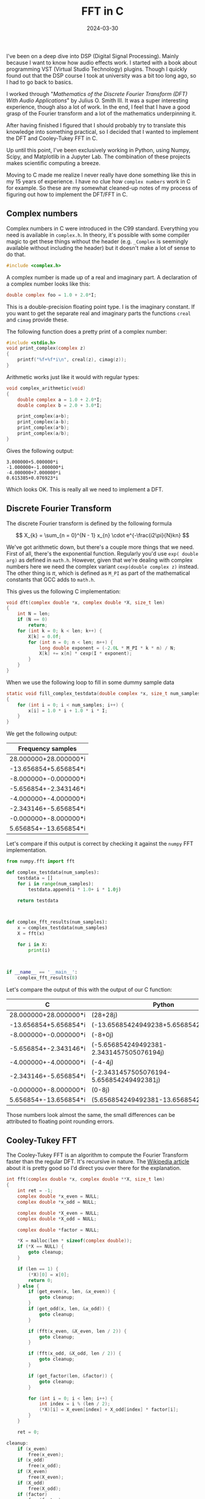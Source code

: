 #+TITLE: FFT in C
#+DATE: 2024-03-30
#+DRAFT: true

I've been on a deep dive into DSP (Digital Signal Processing).
Mainly because I want to know how audio effects work. I started with
a book about programming VST (Virtual Studio Technology) plugins.
Though I quickly found out that the DSP course I took at university was a bit
too long ago, so I had to go back to basics.

# more

I worked through  "/Mathematics of the Discrete Fourier Transform (DFT)
With Audio Applications/" by Julius O. Smith III. It was a super interesting
experience, though also a lot of work. In the end, I feel that I have a good
grasp of the Fourier transform and a lot of the mathematics underpinning it.

After having finished I figured that I should probably try to translate this
knowledge into something practical, so I decided that I wanted to implement the
DFT and Cooley-Tukey FFT in C.

Up until this point, I've been exclusively working in Python, using Numpy, Scipy,
and Matplotlib in a Jupyter Lab. The combination of these projects makes
scientific computing a breeze.

Moving to C made me realize I never really have done something like this in my
15 years of experience. I have no clue how ~complex numbers~ work in C for
example. So these are my somewhat cleaned-up notes of my process of figuring out
how to implement the DFT/FFT in C.

** Complex numbers

Complex numbers in C were introduced in the C99 standard. Everything you need is
available in ~complex.h~. In theory, it's possible with some compiler magic to
get these things without the header (e.g. ~_Complex~ is seemingly available
without including the header) but it doesn't make a lot of sense to do that.

#+begin_src c
#include <complex.h>
#+end_src


A complex number is made up of a real and imaginary part. A declaration of a
complex number looks like this:

#+begin_src c
  double complex foo = 1.0 + 2.0*I;
#+end_src

This is a double-precision floating point type. I is the imaginary constant. If
you want to get the separate real and imaginary parts the functions ~creal~ and
~cimag~ provide these.

The following function does a pretty print of a complex number:

#+begin_src c
  #include <stdio.h>
  void print_complex(complex z)
  {
      printf("%f+%f*i\n", creal(z), cimag(z));
  }
#+end_src

Arithmetic works just like it would with regular types:

#+begin_src c
  void complex_arithmetic(void)
  {
      double complex a = 1.0 + 2.0*I;
      double complex b = 2.0 + 3.0*I;

      print_complex(a+b);
      print_complex(a-b);
      print_complex(a*b);
      print_complex(a/b);
  }
#+end_src

Gives the following output:

#+begin_src
3.000000+5.000000*i
-1.000000+-1.000000*i
-4.000000+7.000000*i
0.615385+0.076923*i
#+end_src

Which looks OK. This is really all we need to implement a DFT.

** Discrete Fourier Transform

The discrete Fourier transform is defined by the following formula

$$
X_{k} = \sum_{n = 0}^{N - 1} x_{n} \cdot e^{-\frac{i2\pi}{N}kn}
$$

We've got arithmetic down, but there's a couple more things that we need. First
of all, there's the exponential function. Regularly you'd use ~exp( double arg)~
as defined in ~math.h~. However, given that we're dealing with complex numbers
here we need the complex variant ~cexp(double complex z)~ instead. The other
thing is \(\pi\), which is defined as ~M_PI~ as part of the mathematical
constants that GCC adds to ~math.h~.

This gives us the following C implementation:

#+begin_src c
void dft(complex double *x, complex double *X, size_t len)
{
	int N = len;
	if (N == 0)
		return;
	for (int k = 0; k < len; k++) {
		X[k] = 0.0f;
		for (int n = 0; n < len; n++) {
			long double exponent = (-2.0L * M_PI * k * n) / N;
			X[k] += x[n] * cexp(I * exponent);
		}
	}
}
#+end_src

When we use the following loop to fill in some dummy sample data

#+begin_src c
static void fill_complex_testdata(double complex *x, size_t num_samples)
{
	for (int i = 0; i < num_samples; i++) {
		x[i] = 1.0 * i + 1.0 * i * I;
	}
}
#+end_src

We get the following output:

#+ATTR_HTML: :class table table-striped
| Frequency samples     |
|-----------------------|
| 28.000000+28.000000*i |
| -13.656854+5.656854*i |
| -8.000000+-0.000000*i |
| -5.656854+-2.343146*i |
| -4.000000+-4.000000*i |
| -2.343146+-5.656854*i |
| -0.000000+-8.000000*i |
| 5.656854+-13.656854*i |


Let's compare if this output is correct by checking it against the ~numpy~ FFT
implementation.

#+begin_src python
from numpy.fft import fft

def complex_testdata(num_samples):
    testdata = []
    for i in range(num_samples):
        testdata.append(i * 1.0+ i * 1.0j)

    return testdata



def complex_fft_results(num_samples):
    x = complex_testdata(num_samples)
    X = fft(x)

    for i in X:
        print(i)



if __name__ == '__main__':
    complex_fft_results(8)
#+end_src

Let's compare the output of this with the output of our C function:

#+ATTR_HTML: :class table table-striped
| C                     | Python                                   |
|-----------------------+------------------------------------------|
| 28.000000+28.000000*i | (28+28j)                                 |
| -13.656854+5.656854*i | (-13.65685424949238+5.656854249492381j)  |
| -8.000000+-0.000000*i | (-8+0j)                                  |
| -5.656854+-2.343146*i | (-5.656854249492381-2.3431457505076194j) |
| -4.000000+-4.000000*i | (-4-4j)                                  |
| -2.343146+-5.656854*i | (-2.3431457505076194-5.656854249492381j) |
| -0.000000+-8.000000*i | (0-8j)                                   |
| 5.656854+-13.656854*i | (5.656854249492381-13.65685424949238j)   |

Those numbers look almost the same, the small differences can be attributed to
floating point rounding errors.

** Cooley-Tukey FFT

The Cooley-Tukey FFT is an algorithm to compute the Fourier Transform faster
than the regular DFT. It's recursive in nature. The [[https://en.wikipedia.org/wiki/Cooley–Tukey_FFT_algorithm][Wikipedia article]] about it
is pretty good so I'd direct you over there for the explanation.

#+begin_src c
int fft(complex double *x, complex double **X, size_t len)
{
	int ret = -1;
	complex double *x_even = NULL;
	complex double *x_odd = NULL;

	complex double *X_even = NULL;
	complex double *X_odd = NULL;

	complex double *factor = NULL;

	*X = malloc(len * sizeof(complex double));
	if (*X == NULL) {
		goto cleanup;
	}

	if (len == 1) {
		(*X)[0] = x[0];
		return 0;
	} else {
		if (get_even(x, len, &x_even)) {
			goto cleanup;
		}
		if (get_odd(x, len, &x_odd)) {
			goto cleanup;
		}

		if (fft(x_even, &X_even, len / 2)) {
			goto cleanup;
		}

		if (fft(x_odd, &X_odd, len / 2)) {
			goto cleanup;
		}

		if (get_factor(len, &factor)) {
			goto cleanup;
		}

		for (int i = 0; i < len; i++) {
			int index = i % (len / 2);
			(*X)[i] = X_even[index] + X_odd[index] * factor[i];
		}
	}

	ret = 0;

cleanup:
	if (x_even)
		free(x_even);
	if (x_odd)
		free(x_odd);
	if (X_even)
		free(X_even);
	if (X_odd)
		free(X_odd);
	if (factor)
		free(factor);

	return ret;
}
#+end_src

The algorithm works recursively on the even and odd samples. To respectively get
the even and odd samples I use the following:

#+begin_src c
static int get_even(complex double *x, size_t len, complex double **even)
{
	size_t N = (len / 2) + (len % 2);

	*even = malloc(N * sizeof(complex double));
	if (*even == NULL) {
		return -1;
	}

	for (int i = 0; i < N; i++) {
		(*even)[i] = x[i * 2];
	}

	return 0;
}

static int get_odd(complex double *x, size_t len, complex double **odd)
{
	size_t N = len / 2;

	*odd = malloc(N * sizeof(complex double));
	if (*odd == NULL) {
		return -1;
	}

	for (int i = 0; i < N; i++) {
		(*odd)[i] = x[(i * 2) + 1];
	}

	return 0;
}

static int get_factor(int N, complex double **factor)
{
	*factor = malloc(N * sizeof(complex double));
	if (*factor == 0) {
		return -1;
	}

	for (int i = 0; i < N; i++) {
		(*factor)[i] = cexp(-2 * I * i * M_PI / N);
	}

	return 0;
}
#+end_src

Using it on the same data that We've been using before gives the following results:

#+ATTR_HTML: :class table table-striped
| C (dft)               | C (fft)               | Python                                   |
|-----------------------+-----------------------+------------------------------------------|
| 28.000000+28.000000*i | 28.000000+28.000000*i | (28+28j)                                 |
| -13.656854+5.656854*i | -13.656854+5.656854*i | (-13.65685424949238+5.656854249492381j)  |
| -8.000000+-0.000000*i | -8.000000+-0.000000*i | (-8+0j)                                  |
| -5.656854+-2.343146*i | -5.656854+-2.343146*i | (-5.656854249492381-2.3431457505076194j) |
| -4.000000+-4.000000*i | -4.000000+-4.000000*i | (-4-4j)                                  |
| -2.343146+-5.656854*i | -2.343146+-5.656854*i | (-2.3431457505076194-5.656854249492381j) |
| -0.000000+-8.000000*i | 0.000000+-8.000000*i  | (0-8j)                                   |
| 5.656854+-13.656854*i | 5.656854+-13.656854*i | (5.656854249492381-13.65685424949238j)   |

which as you can see corresponds pretty well with what we got from both Python
and the DFT. There's something weird happening with positive and negative zero
but I'm chalking that up to ~IEEE 754~ being weird.

** Iterative FFT

Coming from an embedded software background that recursive FFT implementation
doesn't sit exactly right with me. First of all, there's the issue of the
function being recursive, which means that all of the state is being kept on the stack,
which consumes memory that we might not have available leading to a possible
stack overflow. Additionally, we're allocating and deallocating memory all over
the place. Fortunately, there's a solution for this in the iterative FFT, which
uses bit-reversal to basically do an in-place iterative radix-2 FFT. Once again
[[https://en.wikipedia.org/wiki/Cooley%E2%80%93Tukey_FFT_algorithm#Data_reordering,_bit_reversal,_and_in-place_algorithms][Wikipedia]] has a very good explanation.

#+begin_src c
int iterative_fft(const complex double *const x, complex double *X, size_t len)
{
	complex double w_m = 0.0;
	complex double w = 0.0;
	complex double t = 0.0;
	complex double u = 0.0;
	int m = 0;

	bit_reverse_copy(x, X, len);
	for (int s = 1; s <= log2(len); s++) {
		m = pow(2, s);
		w_m = cexp(-2 * M_PI * I / m);
		for (int k = 0; k < len; k += m) {
			w = 1.0;
			for (int j = 0; j < m / 2; j++) {
				t = w * X[k + j + m / 2];
				u = X[k + j];
				X[k + j] = u + t;
				X[k + j + m / 2] = u - t;
				w = w * w_m;
			}
		}
	}

	return 0;
}
#+end_src

With the bit reverse copy:

#+begin_src c
static uint32_t rev(const uint32_t a, size_t len)
{
	uint32_t num_of_bits = log2(len);
	uint32_t mask = 1 << (num_of_bits - 1);
	uint32_t reversed = 0;
	for (int i = 0; i < num_of_bits; i++) {
		if ((a & mask) != 0) {
			reversed = reversed | (1 << i);
		}
		mask = mask >> 1;
	}

	return reversed;
}

static int bit_reverse_copy(const complex double *const x, complex double *X,
			    size_t len)
{
	for (int i = 0; i < len; i++) {
		X[rev(i, len)] = x[i];
	}

	return 0;
}
#+end_src

Running this with the test data used for the previous 2 implementations gives
the following results:

#+ATTR_HTML: :class table table-striped
| C (fft)               | C (iterative FFT)     | Python                                   |
|-----------------------+-----------------------+------------------------------------------|
| 28.000000+28.000000*i | 28.000000+28.000000*i | (28+28j)                                 |
| -13.656854+5.656854*i | -13.656854+5.656854*i | (-13.65685424949238+5.656854249492381j)  |
| -8.000000+-0.000000*i | -8.000000+-0.000000*i | (-8+0j)                                  |
| -5.656854+-2.343146*i | -5.656854+-2.343146*i | (-5.656854249492381-2.3431457505076194j) |
| -4.000000+-4.000000*i | -4.000000+-4.000000*i | (-4-4j)                                  |
| -2.343146+-5.656854*i | -2.343146+-5.656854*i | (-2.3431457505076194-5.656854249492381j) |
| 0.000000+-8.000000*i  | 0.000000+-8.000000*i  | (0-8j)                                   |
| 5.656854+-13.656854*i | 5.656854+-13.656854*i | (5.656854249492381-13.65685424949238j)   |


** Complex numbers on Windows

As an aside, I also tried to get this code running on a Windows machine, but
[[https://learn.microsoft.com/en-us/cpp/c-runtime-library/complex-math-support?view=msvc-170][Microsoft's MSVC]] does not support the complex implementation defined in the C
standard. I'm going to pretend like I never saw that and deal with it when it
becomes inevitable 😅.

** Conclusion

I've put these functions in [[https://github.com/frankvanbever/libfvb][a little library]] that I published on GitHub. It's
nothing much right now, just these functions, but I intend for it to become a
place where I put all that C functionality that I find missing from standard
libraries.
